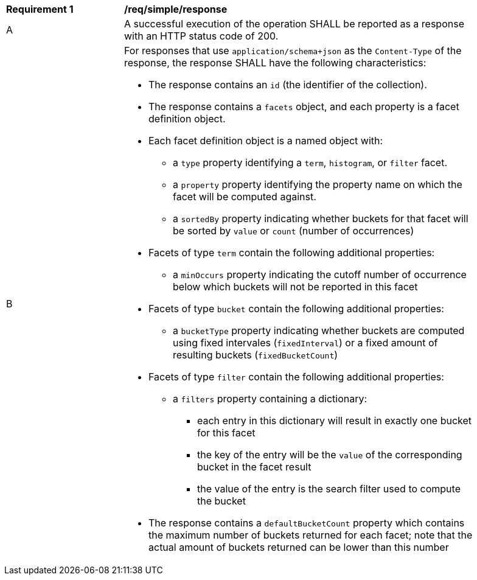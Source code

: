 [[req_simple_response]]
[width="90%",cols="2,6a"]
|===
^|*Requirement {counter:req-id}* |*/req/simple/response*
^|A |A successful execution of the operation SHALL be reported as a response with an HTTP status code of 200.
^|B |For responses that use `application/schema+json` as the `Content-Type` of the response, the response SHALL have the following characteristics:

* The response contains an `id` (the identifier of the collection).
* The response contains a `facets` object, and each property is a facet definition object.
* Each facet definition object is a named object with:
** a `type` property identifying a `term`, `histogram`, or `filter` facet.
** a `property` property identifying the property name on which the facet will be computed against.
** a `sortedBy` property indicating whether buckets for that facet will be sorted by `value` or `count` (number of occurrences)
* Facets of type `term` contain the following additional properties:
** a `minOccurs` property indicating the cutoff number of occurrence below which buckets will not be reported in this facet
* Facets of type `bucket` contain the following additional properties:
** a `bucketType` property indicating whether buckets are computed using fixed intervales (`fixedInterval`) or a fixed amount of resulting buckets (`fixedBucketCount`)
* Facets of type `filter` contain the following additional properties:
** a `filters` property containing a dictionary:
*** each entry in this dictionary will result in exactly one bucket for this facet
*** the key of the entry will be the `value` of the corresponding bucket in the facet result
*** the value of the entry is the search filter used to compute the bucket

* The response contains a `defaultBucketCount` property which contains the maximum number of buckets returned for each facet; note that the actual amount of buckets returned can be lower than this number
|===
